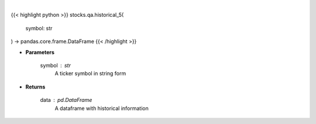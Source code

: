 .. role:: python(code)
    :language: python
    :class: highlight

|

.. raw:: html

    <h3>
    > Get 5 year monthly historical performance for a ticker with dividends filtered
    </h3>

{{< highlight python >}}
stocks.qa.historical_5(
    symbol: str
) -> pandas.core.frame.DataFrame
{{< /highlight >}}

* **Parameters**

    symbol : *str*
        A ticker symbol in string form

    
* **Returns**

    data : *pd.DataFrame*
        A dataframe with historical information
    